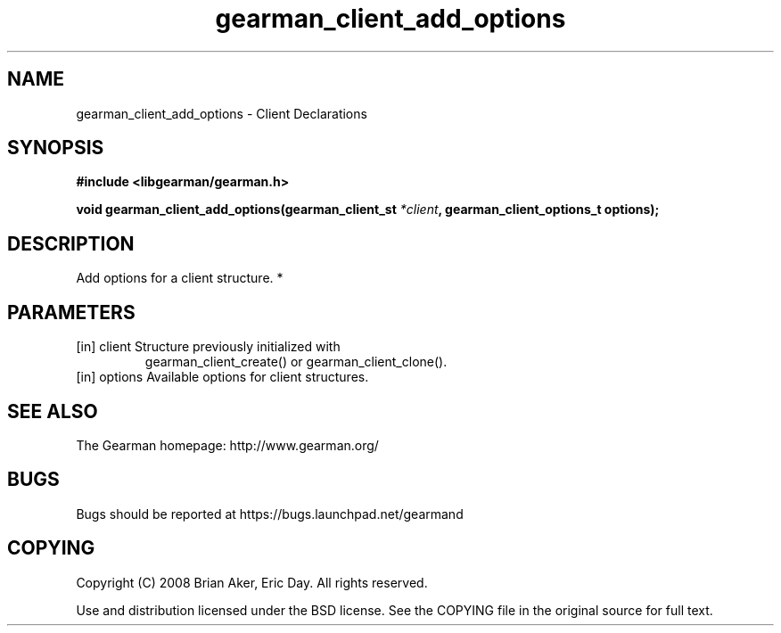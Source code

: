 .TH gearman_client_add_options 3 2010-03-15 "Gearman" "Gearman"
.SH NAME
gearman_client_add_options \- Client Declarations
.SH SYNOPSIS
.B #include <libgearman/gearman.h>
.sp
.BI " void gearman_client_add_options(gearman_client_st " *client ",  gearman_client_options_t options);"
.SH DESCRIPTION
Add options for a client structure.
*
.SH PARAMETERS
.TP
.BR 
[in] client Structure previously initialized with
gearman_client_create() or gearman_client_clone().
.TP
.BR 
[in] options Available options for client structures.
.SH "SEE ALSO"
The Gearman homepage: http://www.gearman.org/
.SH BUGS
Bugs should be reported at https://bugs.launchpad.net/gearmand
.SH COPYING
Copyright (C) 2008 Brian Aker, Eric Day. All rights reserved.

Use and distribution licensed under the BSD license. See the COPYING file in the original source for full text.
